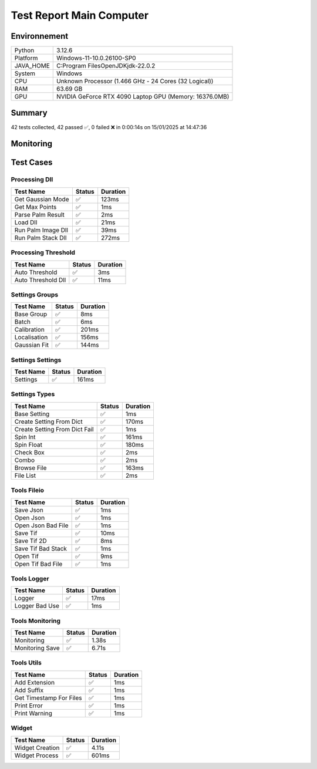 Test Report Main Computer
=========================

Environnement
-------------

.. list-table::

   * - Python
     - 3.12.6
   * - Platform
     - Windows-11-10.0.26100-SP0
   * - JAVA_HOME
     - C:\Program Files\OpenJDK\jdk-22.0.2
   * - System
     - Windows
   * - CPU
     - Unknown Processor (1.466 GHz - 24 Cores (32 Logical))
   * - RAM
     - 63.69 GB
   * - GPU
     - NVIDIA GeForce RTX 4090 Laptop GPU (Memory: 16376.0MB)

Summary
-------

42 tests collected, 42 passed ✅, 0 failed ❌ in 0:00:14s on 15/01/2025 at 14:47:36

Monitoring
----------

.. raw:: html

   <div style="position: relative; width: 100%; height: 620px; max-width: 100%; margin: 0 0 1em 0; padding:0;">
     <iframe src="monitoring_main_computer.html"
             style="position: absolute; margin: 0; padding:0; width: 100%; height: 100%; border: none;">
     </iframe>
   </div>

Test Cases
----------

.. raw:: html

   <div class="test-page">

Processing Dll
^^^^^^^^^^^^^^

.. list-table::
   :header-rows: 1

   * - Test Name
     - Status
     - Duration
   * - Get Gaussian Mode
     - ✅
     - 123ms
   * - Get Max Points
     - ✅
     - 1ms
   * - Parse Palm Result
     - ✅
     - 2ms
   * - Load Dll
     - ✅
     - 21ms
   * - Run Palm Image Dll
     - ✅
     - 39ms
   * - Run Palm Stack Dll
     - ✅
     - 272ms

.. raw:: html

   <details>
      <summary>Log Test : Load Dll</summary>
      <pre>DLL 'C:\Git\palm-tracer\palm_tracer\DLL\CPU_PALM.dll' chargée.<br><span style="color: #aa5500"></span><span style="font-weight: bold; color: #aa5500">Impossible de charger la DLL 'C:\Git\palm-tracer\palm_tracer\DLL\GPU_PALM.dll':<br>	Could not find module 'C:\Git\palm-tracer\palm_tracer\DLL\GPU_PALM.dll' (or one of its dependencies). Try using the full path with constructor syntax.</span><span style="font-weight: bold"></span><br><span style="color: #aa5500"></span><span style="font-weight: bold; color: #aa5500">Impossible de charger la DLL 'C:\Git\palm-tracer\palm_tracer\DLL\Live_PALM.dll':<br>	Could not find module 'C:\Git\palm-tracer\palm_tracer\DLL\Live_PALM.dll' (or one of its dependencies). Try using the full path with constructor syntax.</span><span style="font-weight: bold"></span><br>DLL 'C:\Git\palm-tracer\palm_tracer\DLL\Tracking_PALM.dll' chargée.</pre>
   </details>

.. raw:: html

   <details>
      <summary>Log Test : Run Palm Image Dll</summary>
      <pre>DLL 'C:\Git\palm-tracer\palm_tracer\DLL\CPU_PALM.dll' chargée.<br><span style="color: #aa5500"></span><span style="font-weight: bold; color: #aa5500">Impossible de charger la DLL 'C:\Git\palm-tracer\palm_tracer\DLL\GPU_PALM.dll':<br>	Could not find module 'C:\Git\palm-tracer\palm_tracer\DLL\GPU_PALM.dll' (or one of its dependencies). Try using the full path with constructor syntax.</span><span style="font-weight: bold"></span><br><span style="color: #aa5500"></span><span style="font-weight: bold; color: #aa5500">Impossible de charger la DLL 'C:\Git\palm-tracer\palm_tracer\DLL\Live_PALM.dll':<br>	Could not find module 'C:\Git\palm-tracer\palm_tracer\DLL\Live_PALM.dll' (or one of its dependencies). Try using the full path with constructor syntax.</span><span style="font-weight: bold"></span><br>DLL 'C:\Git\palm-tracer\palm_tracer\DLL\Tracking_PALM.dll' chargée.</pre>
   </details>

.. raw:: html

   <details>
      <summary>Log Test : Run Palm Stack Dll</summary>
      <pre>DLL 'C:\Git\palm-tracer\palm_tracer\DLL\CPU_PALM.dll' chargée.<br><span style="color: #aa5500"></span><span style="font-weight: bold; color: #aa5500">Impossible de charger la DLL 'C:\Git\palm-tracer\palm_tracer\DLL\GPU_PALM.dll':<br>	Could not find module 'C:\Git\palm-tracer\palm_tracer\DLL\GPU_PALM.dll' (or one of its dependencies). Try using the full path with constructor syntax.</span><span style="font-weight: bold"></span><br><span style="color: #aa5500"></span><span style="font-weight: bold; color: #aa5500">Impossible de charger la DLL 'C:\Git\palm-tracer\palm_tracer\DLL\Live_PALM.dll':<br>	Could not find module 'C:\Git\palm-tracer\palm_tracer\DLL\Live_PALM.dll' (or one of its dependencies). Try using the full path with constructor syntax.</span><span style="font-weight: bold"></span><br>DLL 'C:\Git\palm-tracer\palm_tracer\DLL\Tracking_PALM.dll' chargée.</pre>
   </details>

Processing Threshold
^^^^^^^^^^^^^^^^^^^^

.. list-table::
   :header-rows: 1

   * - Test Name
     - Status
     - Duration
   * - Auto Threshold
     - ✅
     - 3ms
   * - Auto Threshold Dll
     - ✅
     - 11ms

.. raw:: html

   <details>
      <summary>Log Test : Auto Threshold</summary>
      <pre>104.24780444414506</pre>
   </details>

.. raw:: html

   <details>
      <summary>Log Test : Auto Threshold Dll</summary>
      <pre>DLL 'C:\Git\palm-tracer\palm_tracer\DLL\CPU_PALM.dll' chargée.<br><span style="color: #aa5500"></span><span style="font-weight: bold; color: #aa5500">Impossible de charger la DLL 'C:\Git\palm-tracer\palm_tracer\DLL\GPU_PALM.dll':<br>	Could not find module 'C:\Git\palm-tracer\palm_tracer\DLL\GPU_PALM.dll' (or one of its dependencies). Try using the full path with constructor syntax.</span><span style="font-weight: bold"></span><br><span style="color: #aa5500"></span><span style="font-weight: bold; color: #aa5500">Impossible de charger la DLL 'C:\Git\palm-tracer\palm_tracer\DLL\Live_PALM.dll':<br>	Could not find module 'C:\Git\palm-tracer\palm_tracer\DLL\Live_PALM.dll' (or one of its dependencies). Try using the full path with constructor syntax.</span><span style="font-weight: bold"></span><br>DLL 'C:\Git\palm-tracer\palm_tracer\DLL\Tracking_PALM.dll' chargée.<br>103.61033392219885</pre>
   </details>

Settings Groups
^^^^^^^^^^^^^^^

.. list-table::
   :header-rows: 1

   * - Test Name
     - Status
     - Duration
   * - Base Group
     - ✅
     - 8ms
   * - Batch
     - ✅
     - 6ms
   * - Calibration
     - ✅
     - 201ms
   * - Localisation
     - ✅
     - 156ms
   * - Gaussian Fit
     - ✅
     - 144ms

.. raw:: html

   <details>
      <summary>Log Test : Batch</summary>
      <pre>- Activate : True<br>- Files : -1<br>- Mode : 0</pre>
   </details>

.. raw:: html

   <details>
      <summary>Log Test : Calibration</summary>
      <pre>- Activate : True<br>- Pixel Size : 320<br>- Exposure : 50<br>- Intensity : 0.012</pre>
   </details>

.. raw:: html

   <details>
      <summary>Log Test : Localisation</summary>
      <pre>- Activate : True<br>- Preview : True<br>- Threshold : 90.0<br>- ROI Size : 7<br>- Watershed : True<br>- Mode : 0<br>- Gaussian Fit :<br>  - Activate : False<br>  - Sigma : 1.0<br>  - Sigma Fixed : False<br>  - Theta : 1.0<br>  - Theta Fixed : False</pre>
   </details>

.. raw:: html

   <details>
      <summary>Log Test : Gaussian Fit</summary>
      <pre>- Activate : True<br>- Sigma : 2.0<br>- Sigma Fixed : False<br>- Theta : 1.0<br>- Theta Fixed : False</pre>
   </details>

Settings Settings
^^^^^^^^^^^^^^^^^

.. list-table::
   :header-rows: 1

   * - Test Name
     - Status
     - Duration
   * - Settings
     - ✅
     - 161ms

.. raw:: html

   <details>
      <summary>Log Test : Settings</summary>
      <pre>Settings :<br>  - Batch :<br>    - Activate : True<br>    - Files : -1<br>    - Mode : 0<br>  - Calibration :<br>    - Activate : True<br>    - Pixel Size : 320<br>    - Exposure : 50<br>    - Intensity : 0.012<br>  - Localisation :<br>    - Activate : False<br>    - Preview : False<br>    - Threshold : 90.0<br>    - ROI Size : 7<br>    - Watershed : True<br>    - Mode : 0<br>    - Gaussian Fit :<br>      - Activate : False<br>      - Sigma : 1.0<br>      - Sigma Fixed : False<br>      - Theta : 1.0<br>      - Theta Fixed : False</pre>
   </details>

Settings Types
^^^^^^^^^^^^^^

.. list-table::
   :header-rows: 1

   * - Test Name
     - Status
     - Duration
   * - Base Setting
     - ✅
     - 1ms
   * - Create Setting From Dict
     - ✅
     - 170ms
   * - Create Setting From Dict Fail
     - ✅
     - 1ms
   * - Spin Int
     - ✅
     - 161ms
   * - Spin Float
     - ✅
     - 180ms
   * - Check Box
     - ✅
     - 2ms
   * - Combo
     - ✅
     - 2ms
   * - Browse File
     - ✅
     - 163ms
   * - File List
     - ✅
     - 2ms

Tools Fileio
^^^^^^^^^^^^

.. list-table::
   :header-rows: 1

   * - Test Name
     - Status
     - Duration
   * - Save Json
     - ✅
     - 1ms
   * - Open Json
     - ✅
     - 1ms
   * - Open Json Bad File
     - ✅
     - 1ms
   * - Save Tif
     - ✅
     - 10ms
   * - Save Tif 2D
     - ✅
     - 8ms
   * - Save Tif Bad Stack
     - ✅
     - 1ms
   * - Open Tif
     - ✅
     - 9ms
   * - Open Tif Bad File
     - ✅
     - 1ms

Tools Logger
^^^^^^^^^^^^

.. list-table::
   :header-rows: 1

   * - Test Name
     - Status
     - Duration
   * - Logger
     - ✅
     - 17ms
   * - Logger Bad Use
     - ✅
     - 1ms

.. raw:: html

   <details>
      <summary>Log Test : Logger</summary>
      <pre>[15-01-2025 14:47:23] : Log ouvert : C:\Git\palm-tracer\palm_tracer\_tests\output/test_logger.log<br>[15-01-2025 14:47:23] First message<br>[15-01-2025 14:47:23] <br>[15-01-2025 14:47:23] after blank<br>[15-01-2025 14:47:23] Log fermé : C:\Git\palm-tracer\palm_tracer\_tests\output/test_logger.log</pre>
   </details>

.. raw:: html

   <details>
      <summary>Log Test : Logger Bad Use</summary>
      <pre><span style="color: #aa5500"></span><span style="font-weight: bold; color: #aa5500">[15-01-2025 14:47:23] Aucun fichier à fermer.</span><span style="font-weight: bold"></span><br>[15-01-2025 14:47:23] Message without logger open<br><span style="color: #aa5500"></span><span style="font-weight: bold; color: #aa5500">[15-01-2025 14:47:23] Aucun fichier de log ouvert pour écrire.</span><span style="font-weight: bold"></span></pre>
   </details>

Tools Monitoring
^^^^^^^^^^^^^^^^

.. list-table::
   :header-rows: 1

   * - Test Name
     - Status
     - Duration
   * - Monitoring
     - ✅
     - 1.38s
   * - Monitoring Save
     - ✅
     - 6.71s

.. raw:: html

   <details>
      <summary>Log Test : Monitoring</summary>
      <pre>6 entrées.<br>Timestamps : [0.0, 0.21, 0.42, 0.63, 0.84, 1.04]<br>CPU Usage : [0.0, 0.446875, 0.525, 0.0, 0.0, 0.525]<br>Memory Usage : [222.28515625, 222.28515625, 222.28515625, 222.2890625, 222.29296875, 222.26953125]<br>Disk Usage : [0, 0.0, 0.0, 0.0, 0.0, 0.0]</pre>
   </details>

.. raw:: html

   <details>
      <summary>Log Test : Monitoring Save</summary>
      <pre>Simulating high CPU usage for 2 seconds...<br>CPU simulation complete.<br>Allocating 50 MB of memory...<br>Memory allocated. Holding for 2 seconds...<br>Releasing memory.<br>Writing a file of size 10 MB...<br>File written. Holding for 2 seconds...<br>Deleting the file...<br>Disk I/O simulation complete.<br><span style="color: #aa5500"></span><span style="font-weight: bold; color: #aa5500">Kaleido doesn't work so well need update. No Image Saved.</span><span style="font-weight: bold"></span></pre>
   </details>

Tools Utils
^^^^^^^^^^^

.. list-table::
   :header-rows: 1

   * - Test Name
     - Status
     - Duration
   * - Add Extension
     - ✅
     - 1ms
   * - Add Suffix
     - ✅
     - 1ms
   * - Get Timestamp For Files
     - ✅
     - 1ms
   * - Print Error
     - ✅
     - 1ms
   * - Print Warning
     - ✅
     - 1ms

.. raw:: html

   <details>
      <summary>Log Test : Get Timestamp For Files</summary>
      <pre>-20250115_144731<br>-20250115</pre>
   </details>

.. raw:: html

   <details>
      <summary>Log Test : Print Error</summary>
      <pre><span style="color: #aa0000"></span><span style="font-weight: bold; color: #aa0000">Message d'erreur</span><span style="font-weight: bold"></span></pre>
   </details>

.. raw:: html

   <details>
      <summary>Log Test : Print Warning</summary>
      <pre><span style="color: #aa5500"></span><span style="font-weight: bold; color: #aa5500">Message d'avertissement</span><span style="font-weight: bold"></span></pre>
   </details>

Widget
^^^^^^

.. list-table::
   :header-rows: 1

   * - Test Name
     - Status
     - Duration
   * - Widget Creation
     - ✅
     - 4.11s
   * - Widget Process
     - ✅
     - 601ms

.. raw:: html

   <details>
      <summary>Log Test : Widget Creation</summary>
      <pre>DLL 'C:\Git\palm-tracer\palm_tracer\DLL\CPU_PALM.dll' chargée.<br><span style="color: #aa5500"></span><span style="font-weight: bold; color: #aa5500">Impossible de charger la DLL 'C:\Git\palm-tracer\palm_tracer\DLL\GPU_PALM.dll':<br>	Could not find module 'C:\Git\palm-tracer\palm_tracer\DLL\GPU_PALM.dll' (or one of its dependencies). Try using the full path with constructor syntax.</span><span style="font-weight: bold"></span><br><span style="color: #aa5500"></span><span style="font-weight: bold; color: #aa5500">Impossible de charger la DLL 'C:\Git\palm-tracer\palm_tracer\DLL\Live_PALM.dll':<br>	Could not find module 'C:\Git\palm-tracer\palm_tracer\DLL\Live_PALM.dll' (or one of its dependencies). Try using the full path with constructor syntax.</span><span style="font-weight: bold"></span><br>DLL 'C:\Git\palm-tracer\palm_tracer\DLL\Tracking_PALM.dll' chargée.</pre>
   </details>

.. raw:: html

   <details>
      <summary>Log Test : Widget Process</summary>
      <pre>DLL 'C:\Git\palm-tracer\palm_tracer\DLL\CPU_PALM.dll' chargée.<br><span style="color: #aa5500"></span><span style="font-weight: bold; color: #aa5500">Impossible de charger la DLL 'C:\Git\palm-tracer\palm_tracer\DLL\GPU_PALM.dll':<br>	Could not find module 'C:\Git\palm-tracer\palm_tracer\DLL\GPU_PALM.dll' (or one of its dependencies). Try using the full path with constructor syntax.</span><span style="font-weight: bold"></span><br><span style="color: #aa5500"></span><span style="font-weight: bold; color: #aa5500">Impossible de charger la DLL 'C:\Git\palm-tracer\palm_tracer\DLL\Live_PALM.dll':<br>	Could not find module 'C:\Git\palm-tracer\palm_tracer\DLL\Live_PALM.dll' (or one of its dependencies). Try using the full path with constructor syntax.</span><span style="font-weight: bold"></span><br>DLL 'C:\Git\palm-tracer\palm_tracer\DLL\Tracking_PALM.dll' chargée.<br><span style="color: #aa5500"></span><span style="font-weight: bold; color: #aa5500">Aucun fichier en preview.</span><span style="font-weight: bold"></span></pre>
   </details>

.. raw:: html

   </div>
